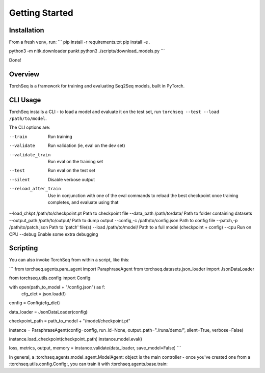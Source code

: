 Getting Started
===============


Installation
------------

From a fresh ``venv``, run:
```
pip install -r requirements.txt
pip install -e .

python3 -m nltk.downloader punkt
python3 ./scripts/download_models.py
```

Done!

Overview
--------

TorchSeq is a framework for training and evaluating Seq2Seq models, built in PyTorch.




CLI Usage
---------

TorchSeq installs a CLI - to load a model and evaluate it on the test set, run ``torchseq --test --load /path/to/model``.

The CLI options are:

--train     Run training
--validate  Run validation (ie, eval on the dev set)
--validate_train  Run eval on the training set
--test      Run eval on the test set
--silent    Disable verbose output
--reload_after_train    Use in conjunction with one of the eval commands to reload the best checkpoint once training completes, and evaluate using that
--load_chkpt /path/to/checkpoint.pt    Path to checkpoint file
--data_path /path/to/data/   Path to folder containing datasets
--output_path /path/to/output/  Path to dump output
--config,-c /path/to/config.json Path to config file
--patch,-p  /path/to/patch.json Path to 'patch' file(s)
--load  /path/to/model/  Path to a full model (checkpoint + config)
--cpu   Run on CPU
--debug Enable some extra debugging


Scripting
---------

You can also invoke TorchSeq from within a script, like this:

```
from torchseq.agents.para_agent import ParaphraseAgent
from torchseq.datasets.json_loader import JsonDataLoader

from torchseq.utils.config import Config

with open(path_to_model + "/config.json") as f:
    cfg_dict = json.load(f)

config = Config(cfg_dict)

data_loader = JsonDataLoader(config)

checkpoint_path = path_to_model + "/model/checkpoint.pt"

instance = ParaphraseAgent(config=config, run_id=None, output_path="./runs/demo/", silent=True, verbose=False)

instance.load_checkpoint(checkpoint_path)
instance.model.eval()

loss, metrics, output, memory = instance.validate(data_loader, save_model=False)
```

In general, a :torchseq.agents.model_agent.ModelAgent: object is the main controller - once you've created one from a :torchseq.utils.config.Config:, you can train it with :torchseq.agents.base.train: